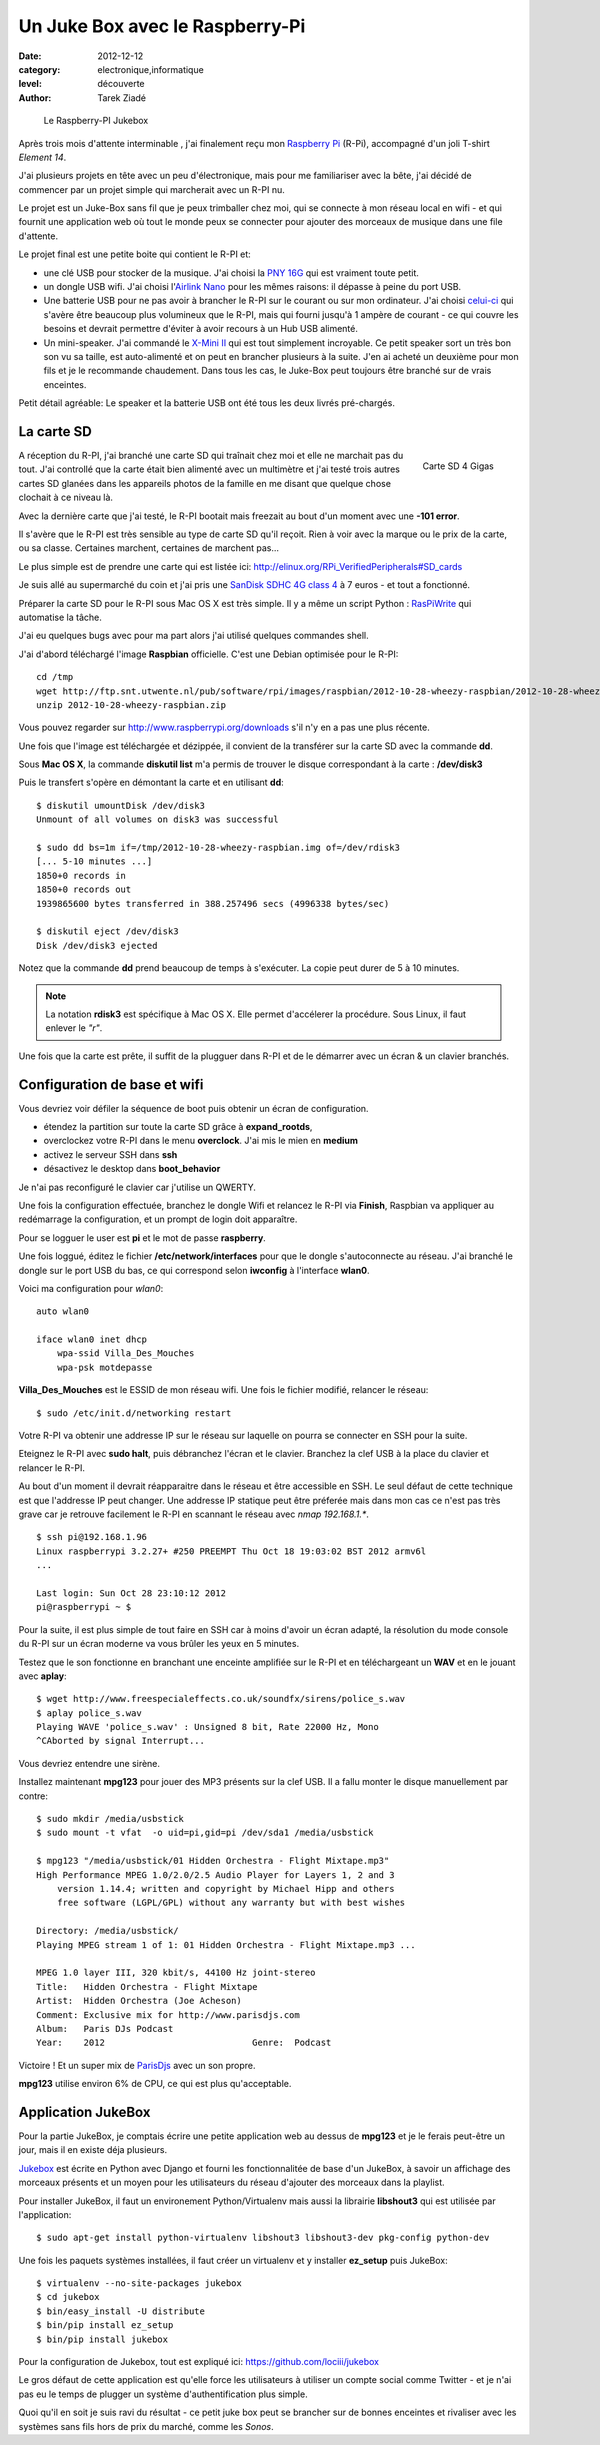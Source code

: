 Un Juke Box avec le Raspberry-Pi
================================

:date: 2012-12-12
:category: electronique,informatique
:level: découverte
:author: Tarek Ziadé


.. figure:: raspberry-jukebox.jpg

   Le Raspberry-PI Jukebox


Après trois mois d'attente interminable , j'ai finalement reçu mon
`Raspberry Pi <http://www.raspberrypi.org/>`_ (R-Pi), accompagné
d'un joli T-shirt *Element 14*.

J'ai plusieurs projets en tête avec un peu d'électronique, mais
pour me familiariser avec la bête, j'ai décidé de commencer par un projet
simple qui marcherait avec un R-PI nu.

Le projet est un Juke-Box sans fil que je peux trimballer chez moi, qui
se connecte à mon réseau local en wifi - et qui fournit une application web
où tout le monde peux se connecter pour ajouter des morceaux de musique
dans une file d'attente.

Le projet final est une petite boite qui contient le R-PI et:

- une clé USB pour stocker de la musique. J'ai choisi la
  `PNY 16G <http://www.amazon.fr/dp/B0052QT6BQ>`_ qui est vraiment toute petit.

- un dongle USB  wifi. J'ai choisi l'`Airlink Nano <http://www.amazon.fr/gp/product/B003X26PMO>`_
  pour les mêmes raisons: il dépasse à peine du port USB.

- Une batterie USB pour ne pas avoir à brancher le R-PI sur le courant ou sur
  mon ordinateur. J'ai choisi `celui-ci <http://www.amazon.fr/gp/product/B006LR6N3O>`_
  qui s'avère être beaucoup plus volumineux que le R-PI, mais qui fourni jusqu'à
  1 ampère de courant - ce qui couvre les besoins et devrait permettre d'éviter
  à avoir recours à un Hub USB alimenté.

- Un mini-speaker. J'ai commandé le `X-Mini II <http://www.amazon.fr/gp/product/B001UEBN42>`_
  qui est tout simplement incroyable. Ce petit speaker sort un très bon son
  vu sa taille, est auto-alimenté et on peut en brancher plusieurs à la suite.
  J'en ai acheté un deuxième pour mon fils et je le recommande chaudement.
  Dans tous les cas, le Juke-Box peut toujours être branché sur de vrais enceintes.

Petit détail agréable: Le speaker et la batterie USB ont été tous les deux livrés
pré-chargés.



La carte SD
:::::::::::

.. figure:: http://ecx.images-amazon.com/images/I/41t75bYmx4L._SL500_AA300_.jpg
   :scale: 25
   :figclass: pull-right margin-left
   :target: http://www.amazon.fr/dp/B000WQKOQM/
   :align: right

   Carte SD 4 Gigas


A réception du R-PI, j'ai branché une carte SD qui traînait chez moi et elle
ne marchait pas du tout. J'ai controllé que la carte était bien alimenté
avec un multimètre et j'ai testé trois autres cartes SD glanées dans
les appareils photos de la famille en me disant que quelque chose clochait
à ce niveau là.

Avec la dernière carte que j'ai testé, le R-PI bootait mais freezait au
bout d'un moment avec une **-101 error**.

Il s'avère que le R-PI est très sensible au type de carte SD qu'il reçoit.
Rien à voir avec la marque ou le prix de la carte, ou sa classe. Certaines
marchent, certaines de marchent pas...

Le plus simple est de prendre une carte qui est listée ici:
http://elinux.org/RPi_VerifiedPeripherals#SD_cards

Je suis allé au supermarché du coin et j'ai pris une
`SanDisk SDHC 4G class 4 <http://www.amazon.fr/dp/B000WQKOQM/>`_ à
7 euros - et tout a fonctionné.

Préparer la carte SD pour le R-PI sous Mac OS X est très simple.
Il y a même un script Python : `RasPiWrite <http://exaviorn.com/raspiwrite>`_
qui automatise la tâche.

J'ai eu quelques bugs avec pour ma part alors j'ai utilisé
quelques commandes shell.

J'ai d'abord téléchargé l'image **Raspbian** officielle. C'est une
Debian optimisée pour le R-PI::

    cd /tmp
    wget http://ftp.snt.utwente.nl/pub/software/rpi/images/raspbian/2012-10-28-wheezy-raspbian/2012-10-28-wheezy-raspbian.zip
    unzip 2012-10-28-wheezy-raspbian.zip

Vous pouvez regarder sur http://www.raspberrypi.org/downloads s'il
n'y en a pas une plus récente.

Une fois que l'image est téléchargée et dézippée, il convient de la transférer
sur la carte SD avec la commande **dd**.

Sous **Mac OS X**, la commande **diskutil list** m'a permis de trouver le
disque correspondant à la carte : **/dev/disk3**

Puis le transfert s'opère en démontant la carte et en utilisant **dd**::

    $ diskutil umountDisk /dev/disk3
    Unmount of all volumes on disk3 was successful

    $ sudo dd bs=1m if=/tmp/2012-10-28-wheezy-raspbian.img of=/dev/rdisk3
    [... 5-10 minutes ...]
    1850+0 records in
    1850+0 records out
    1939865600 bytes transferred in 388.257496 secs (4996338 bytes/sec)

    $ diskutil eject /dev/disk3
    Disk /dev/disk3 ejected

Notez que la commande **dd** prend beaucoup de temps à s'exécuter. La copie
peut durer de 5 à 10 minutes.

.. note::

   La notation **rdisk3** est spécifique à Mac OS X. Elle permet d'accélerer
   la procédure. Sous Linux, il faut enlever le *"r"*.

Une fois que la carte est prête, il suffit de la plugguer dans R-PI et de
le démarrer avec un écran & un clavier branchés.


Configuration de base et wifi
:::::::::::::::::::::::::::::

Vous devriez voir défiler la séquence de boot puis obtenir un écran
de configuration.

- étendez la partition sur toute la carte SD grâce à **expand_rootds**,
- overclockez votre R-PI dans le menu **overclock**. J'ai mis le mien
  en **medium**
- activez le serveur SSH dans **ssh**
- désactivez le desktop dans **boot_behavior**

Je n'ai pas reconfiguré le clavier car j'utilise un QWERTY.

Une fois la configuration effectuée, branchez le dongle Wifi et
relancez le R-PI via **Finish**, Raspbian va appliquer au redémarrage
la configuration, et un prompt de login doit apparaître.

Pour se logguer le user est **pi** et le mot de passe **raspberry**.

Une fois loggué, éditez le fichier **/etc/network/interfaces**
pour que le dongle s'autoconnecte au réseau. J'ai branché le dongle sur
le port USB du bas, ce qui correspond selon **iwconfig** à l'interface
**wlan0**.

Voici ma configuration pour  *wlan0*::

    auto wlan0

    iface wlan0 inet dhcp
        wpa-ssid Villa_Des_Mouches
        wpa-psk motdepasse


**Villa_Des_Mouches** est le ESSID de mon réseau wifi. Une fois le fichier
modifié, relancer le réseau::

    $ sudo /etc/init.d/networking restart


Votre R-PI va obtenir une addresse IP sur le réseau sur laquelle
on pourra se connecter en SSH pour la suite.

Eteignez le R-PI avec **sudo halt**, puis débranchez l'écran et le clavier.
Branchez la clef USB à la place du clavier et relancer le R-PI.

Au bout d'un moment il devrait réapparaitre dans le réseau et être
accessible en SSH. Le seul défaut de cette technique est que l'addresse
IP peut changer. Une addresse IP statique peut être préferée mais
dans mon cas ce n'est pas très grave car je retrouve facilement le R-PI
en scannant le réseau avec *nmap 192.168.1.**.

::

    $ ssh pi@192.168.1.96
    Linux raspberrypi 3.2.27+ #250 PREEMPT Thu Oct 18 19:03:02 BST 2012 armv6l
    ...

    Last login: Sun Oct 28 23:10:12 2012
    pi@raspberrypi ~ $


Pour la suite, il est plus simple de tout faire en SSH car à moins d'avoir
un écran adapté, la résolution du mode console du R-PI sur un écran
moderne va vous brûler les yeux en 5 minutes.

Testez que le son fonctionne en branchant une enceinte amplifiée sur le R-PI et
en téléchargeant un **WAV** et en le jouant avec **aplay**::

    $ wget http://www.freespecialeffects.co.uk/soundfx/sirens/police_s.wav
    $ aplay police_s.wav
    Playing WAVE 'police_s.wav' : Unsigned 8 bit, Rate 22000 Hz, Mono
    ^CAborted by signal Interrupt...

Vous devriez entendre une sirène.

Installez maintenant **mpg123** pour jouer des MP3 présents sur la clef
USB. Il a fallu monter le disque manuellement par contre::

    $ sudo mkdir /media/usbstick
    $ sudo mount -t vfat  -o uid=pi,gid=pi /dev/sda1 /media/usbstick

    $ mpg123 "/media/usbstick/01 Hidden Orchestra - Flight Mixtape.mp3"
    High Performance MPEG 1.0/2.0/2.5 Audio Player for Layers 1, 2 and 3
        version 1.14.4; written and copyright by Michael Hipp and others
        free software (LGPL/GPL) without any warranty but with best wishes

    Directory: /media/usbstick/
    Playing MPEG stream 1 of 1: 01 Hidden Orchestra - Flight Mixtape.mp3 ...

    MPEG 1.0 layer III, 320 kbit/s, 44100 Hz joint-stereo
    Title:   Hidden Orchestra - Flight Mixtape
    Artist:  Hidden Orchestra (Joe Acheson)
    Comment: Exclusive mix for http://www.parisdjs.com
    Album:   Paris DJs Podcast
    Year:    2012                            Genre:  Podcast


Victoire ! Et un super mix de `ParisDjs <http://parisdjs.com>`_ avec un son
propre.

**mpg123** utilise environ 6% de CPU, ce qui est plus qu'acceptable.


Application JukeBox
:::::::::::::::::::

Pour la partie JukeBox, je comptais écrire une petite application web
au dessus de **mpg123** et je le ferais peut-être un jour, mais
il en existe déja plusieurs.

`Jukebox <https://github.com/lociii/jukebox>`_ est écrite en Python
avec Django et fourni les fonctionnalitée de base d'un JukeBox,
à savoir un affichage des morceaux présents et un moyen pour les
utilisateurs du réseau d'ajouter des morceaux dans la playlist.

.. image:: http://a248.e.akamai.net/camo.github.com/bb66587466563ff4b89af700ba14d0f31caabff0/687474703a2f2f7374617469632e6a656e736e6973746c65722e64652f6a756b65626f782e706e67
   :alt: L'application Django Jukebox

Pour installer JukeBox, il faut un environement Python/Virtualenv mais aussi
la librairie **libshout3** qui est utilisée par l'application::

    $ sudo apt-get install python-virtualenv libshout3 libshout3-dev pkg-config python-dev

Une fois les paquets systèmes installées, il faut créer un virtualenv et y installer
**ez_setup** puis JukeBox::

    $ virtualenv --no-site-packages jukebox
    $ cd jukebox
    $ bin/easy_install -U distribute
    $ bin/pip install ez_setup
    $ bin/pip install jukebox


Pour la configuration de Jukebox, tout est expliqué ici: https://github.com/lociii/jukebox

Le gros défaut de cette application est qu'elle force les utilisateurs
à utiliser un compte social comme Twitter - et je n'ai pas eu le temps
de plugger un système d'authentification plus simple.

Quoi qu'il en soit je suis ravi du résultat - ce petit juke box peut se brancher
sur de bonnes enceintes et rivaliser avec les systèmes sans fils hors de prix
du marché, comme les *Sonos*.

